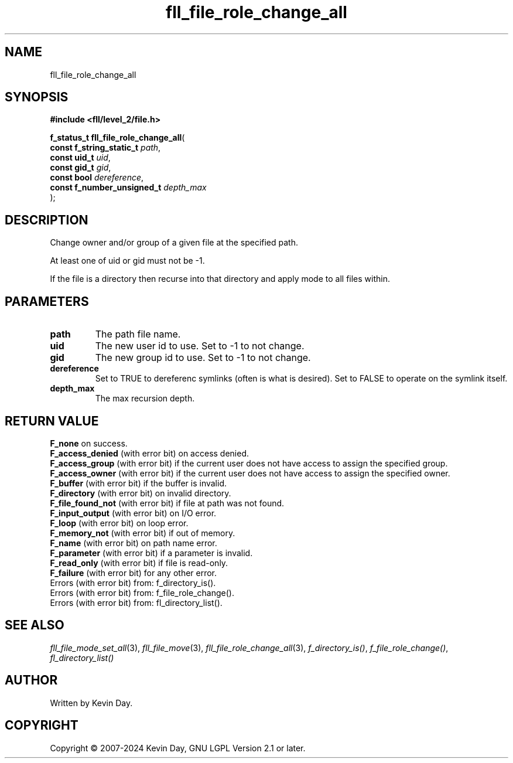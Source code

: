 .TH fll_file_role_change_all "3" "February 2024" "FLL - Featureless Linux Library 0.6.10" "Library Functions"
.SH "NAME"
fll_file_role_change_all
.SH SYNOPSIS
.nf
.B #include <fll/level_2/file.h>
.sp
\fBf_status_t fll_file_role_change_all\fP(
    \fBconst f_string_static_t   \fP\fIpath\fP,
    \fBconst uid_t               \fP\fIuid\fP,
    \fBconst gid_t               \fP\fIgid\fP,
    \fBconst bool                \fP\fIdereference\fP,
    \fBconst f_number_unsigned_t \fP\fIdepth_max\fP
);
.fi
.SH DESCRIPTION
.PP
Change owner and/or group of a given file at the specified path.
.PP
At least one of uid or gid must not be -1.
.PP
If the file is a directory then recurse into that directory and apply mode to all files within.
.SH PARAMETERS
.TP
.B path
The path file name.

.TP
.B uid
The new user id to use. Set to -1 to not change.

.TP
.B gid
The new group id to use. Set to -1 to not change.

.TP
.B dereference
Set to TRUE to dereferenc symlinks (often is what is desired). Set to FALSE to operate on the symlink itself.

.TP
.B depth_max
The max recursion depth.

.SH RETURN VALUE
.PP
\fBF_none\fP on success.
.br
\fBF_access_denied\fP (with error bit) on access denied.
.br
\fBF_access_group\fP (with error bit) if the current user does not have access to assign the specified group.
.br
\fBF_access_owner\fP (with error bit) if the current user does not have access to assign the specified owner.
.br
\fBF_buffer\fP (with error bit) if the buffer is invalid.
.br
\fBF_directory\fP (with error bit) on invalid directory.
.br
\fBF_file_found_not\fP (with error bit) if file at path was not found.
.br
\fBF_input_output\fP (with error bit) on I/O error.
.br
\fBF_loop\fP (with error bit) on loop error.
.br
\fBF_memory_not\fP (with error bit) if out of memory.
.br
\fBF_name\fP (with error bit) on path name error.
.br
\fBF_parameter\fP (with error bit) if a parameter is invalid.
.br
\fBF_read_only\fP (with error bit) if file is read-only.
.br
\fBF_failure\fP (with error bit) for any other error.
.br
Errors (with error bit) from: f_directory_is().
.br
Errors (with error bit) from: f_file_role_change().
.br
Errors (with error bit) from: fl_directory_list().
.SH SEE ALSO
.PP
.nh
.ad l
\fIfll_file_mode_set_all\fP(3), \fIfll_file_move\fP(3), \fIfll_file_role_change_all\fP(3), \fIf_directory_is()\fP, \fIf_file_role_change()\fP, \fIfl_directory_list()\fP
.ad
.hy
.SH AUTHOR
Written by Kevin Day.
.SH COPYRIGHT
.PP
Copyright \(co 2007-2024 Kevin Day, GNU LGPL Version 2.1 or later.
